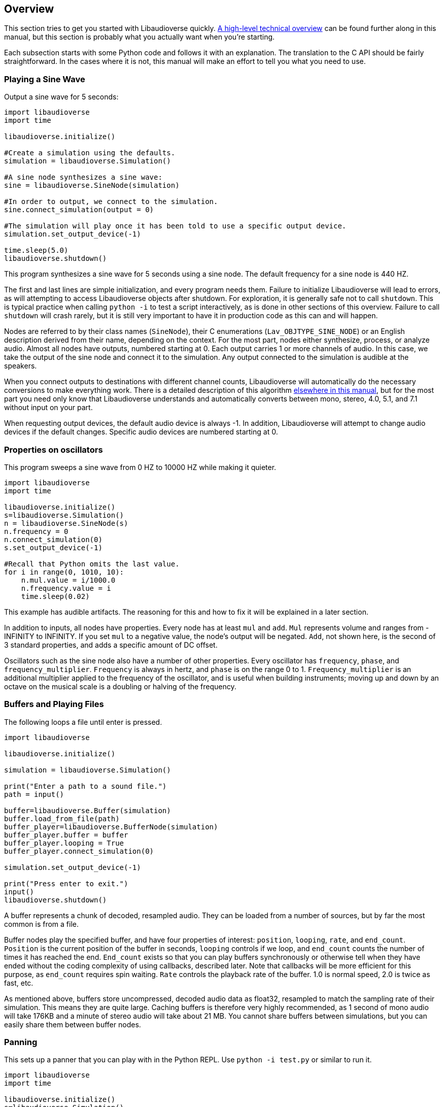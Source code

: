 [[overview]]
== Overview

This section tries to get you started with Libaudioverse quickly.
<<technical,A high-level technical overview>> can be found further along in this manual, but this section is probably what you actually want when you're starting.

Each subsection starts with some Python  code and follows it with an explanation.
The translation to the C API should be fairly straightforward.
In the cases where it is not, this manual will make an effort to tell you what you need to use.

=== Playing a Sine Wave

Output a sine wave for 5 seconds:

....
import libaudioverse
import time

libaudioverse.initialize()

#Create a simulation using the defaults.
simulation = libaudioverse.Simulation()

#A sine node synthesizes a sine wave:
sine = libaudioverse.SineNode(simulation)

#In order to output, we connect to the simulation.
sine.connect_simulation(output = 0)

#The simulation will play once it has been told to use a specific output device.
simulation.set_output_device(-1)

time.sleep(5.0)
libaudioverse.shutdown()
....

This program synthesizes a sine wave for 5 seconds using a sine node.
The default frequency for a sine node is 440 HZ.

The first and last lines are simple initialization, and every program needs them.
Failure to initialize Libaudioverse will lead to errors, as will attempting to access Libaudioverse objects after shutdown.
For exploration, it is generally safe not to call `shutdown`.
This is typical practice when calling `python -i` to test a script interactively, as is done in other sections of this overview.
Failure to call `shutdown` will crash rarely, but it is still very important to have it in production code as this can and will happen.

Nodes are referred to by their class names (`SineNode`), their C enumerations (`Lav_OBJTYPE_SINE_NODE`) or an English description derived from their name, depending on the context.
For the most part, nodes either synthesize, process, or analyze audio.
Almost all nodes have outputs, numbered starting at 0.
Each output carries 1 or more channels of audio.
In this case, we take the output of the sine node and connect it to the simulation.
Any output connected to the simulation is audible at the speakers.

When you connect outputs to destinations with different channel counts, Libaudioverse will automatically do the necessary conversions to make everything work.
There is a detailed description of this algorithm <<technical-connections,elsewhere in this manual>>, but for the most part you need only know that Libaudioverse  understands and automatically converts between mono, stereo, 4.0, 5.1, and 7.1 without input on your part.

When requesting output devices, the default audio device is always -1.
In addition, Libaudioverse will attempt to change audio devices if the  default changes.
Specific audio devices are numbered starting at 0.

=== Properties on oscillators

This program sweeps a sine wave from 0 HZ to 10000 HZ while making it quieter.

....
import libaudioverse
import time

libaudioverse.initialize()
s=libaudioverse.Simulation()
n = libaudioverse.SineNode(s)
n.frequency = 0
n.connect_simulation(0)
s.set_output_device(-1)

#Recall that Python omits the last value.
for i in range(0, 1010, 10):
    n.mul.value = i/1000.0
    n.frequency.value = i
    time.sleep(0.02)
....

This example has audible artifacts.
The reasoning for this and how to fix it will be explained in a later section.

In addition to inputs, all nodes have properties.
Every node has at least `mul` and `add`.
`Mul` represents volume and ranges from -INFINITY to INFINITY.
If you set `mul` to a negative value, the node's output will be negated.
`Add`, not shown here, is the second of 3 standard properties, and adds a specific amount of DC offset.

Oscillators such as the sine node also have a number of other properties.
Every oscillator has `frequency`, `phase`, and `frequency_multiplier`.
`Frequency` is always in hertz, and `phase` is on the range 0 to 1.
`Frequency_multiplier` is an additional multiplier applied to the frequency of the oscillator, and is useful when building instruments; moving up and down by an octave on the musical scale is a doubling or halving of the frequency.

=== Buffers and Playing Files

The following loops a file until enter is pressed.

....
import libaudioverse

libaudioverse.initialize()

simulation = libaudioverse.Simulation()

print("Enter a path to a sound file.")
path = input()

buffer=libaudioverse.Buffer(simulation)
buffer.load_from_file(path)
buffer_player=libaudioverse.BufferNode(simulation)
buffer_player.buffer = buffer
buffer_player.looping = True
buffer_player.connect_simulation(0)

simulation.set_output_device(-1)

print("Press enter to exit.")
input()
libaudioverse.shutdown()
....

A buffer represents a chunk of decoded, resampled audio.
They can be loaded from a number of sources, but by far the most common is from a file.

Buffer nodes play the specified buffer, and have four properties of interest: `position`, `looping`, `rate`, and `end_count`.
`Position` is the current position of the buffer in seconds, `looping` controls if we loop, and `end_count` counts the number of times it has reached the end.
`End_count` exists so that you can play buffers synchronously or otherwise tell when they have ended without the coding complexity of using callbacks,  described later.
Note that callbacks will be more efficient for this purpose, as `end_count` requires spin waiting.
`Rate` controls the playback rate of the buffer.  1.0 is normal speed, 2.0 is twice as fast, etc.

As mentioned above, buffers store uncompressed, decoded audio data as float32, resampled to match the sampling rate of their simulation.
This means they are quite large.
Caching buffers is therefore very highly recommended, as 1 second of mono audio will take 176KB and a minute of stereo audio will take about 21 MB.
You cannot share buffers between simulations, but you can easily share them between buffer nodes.

=== Panning

This sets up a panner that you can play with in the Python REPL.  Use `python -i test.py` or similar to run it.

....
import libaudioverse
import time

libaudioverse.initialize()
s=libaudioverse.Simulation()

buffer_player  = libaudioverse.BufferNode(s)
buffer = libaudioverse.Buffer(s)
buffer.load_from_file("sound.wav")
buffer_player.buffer = buffer
buffer_player.looping = True

panner=libaudioverse.MultipannerNode(s, "default")
buffer_player.connect(output = 0, node = panner, input = 0)
panner.connect_simulation(0)
s.set_output_device(-1)
....

Multipanners are the most commonly used panner, as they support switching between HRTf, stereo, 4.0, 5.1, and 7.1 at runtime and without recreating objects.

The second parameter to the multipanner constructor is the path to an HRTF file.
As a special case, Libaudioverse recognizes the string "default" in all contexts in which an HRTF path is required.
This is an instruction to use the  dataset embedded in the Libaudioverse assemlby, and will be what most applications want.

The multipanner is an example of a node with an input.
Inputs are also numbered starting at 0, and accept a specific number of audio channels.
In this case, the multipanner has only one mono input.
If the channel count of the outputs connected to the input is different, Libaudioverse will perform its in-built conversion algorithms.
Multiple outputs may be connected to the same input.
In this case, the input will add all of the outputs, suitably converted to match the input's channel count.

The three properties of interest on a multipanner are `azimuth`, `elevation`, and `strategy`.
All panners have the first two, but `strategy` is unique to the multipanner.

`Azimuth` is an angle in degrees, such that 0 is straight in front, 90 is straight to the right, 180 is behind, and 270 is to the left.
Angles greater than 359 will wrap and negative values are allowed.

`Elevation` is an elevation from the horizontal plane, ranging from -90 to 90.
Unlike `azimuth`, elevation does not wrap, and is  only audible when using the HRTf strategy.

Finally, `strategy` controls the panning strategy to use.
You may see the allowed values by inspecting the <<enum-Lav_PANNING_STRATEGIES,Lav_PANNING_STRATEGIES>> enumeration, bound in Python as `libaudioverse.PanningStrategies.hrtf`, `libaudioverse.PanningStrategies.stereo`, etc.

=== Higher-level 3D components

This example sets up a source and an environment with HRTF enabled.
As with the above example, copy it to a file and run with `python -i`.

....
import libaudioverse
libaudioverse.initialize()

s=libaudioverse.Simulation()
n=libaudioverse.BufferNode(s)
b=libaudioverse.Buffer(s)
b.load_from_file("sound.wav")
n.buffer = b

e = libaudioverse.EnvironmentNode(s, "default")
e.default_panning_strategy = libaudioverse.PanningStrategies.hrtf
e.output_channels = 2
e.connect_simulation(0)

o=libaudioverse.SourceNode(s, e)
n.connect(0, o, 0)

s.set_output_device(-1)
....

The 3D components of Libaudioverse primarily involve two objects: an environment and a source node.

Environments represent the listener, provide defaults for new sources, aggregate source output, and allow for the creation of effect sends (see the next section).

Sources act as simple speakers.
A source takes the environment from which it is to be created as the second parameter to its constructor.
All audio sent through sources is panned, aggregated, and sent through output 0 of the source's environment.

It is important to note that unlike other nodes, sources are always connected to the environment with which they were created.
Also unlike other nodes, this connection is implicit and weak.
In the usual case, keeping a node alive will recursively keep all nodes connected to its inputs alive as well.
Sources break this rule.
As a consequence, you need to be sure to keep sources alive for as long as they are needed.
If you do not hold a strong reference to them, they will be garbage collected.
This is usually what you want.
You can find more information on object lifetimes in the <<technical,technical overview>>.

Environments and sources are the only nodes to make use of `float3` and `float6` properties, vectors of 3 and 6 floats respectively.
In Python, these are represented as 3-tuples and 6-tuples; changing only one component at a time is not allowed because vector updates need to always be atomic.

An environment has two properties of note, `position` and `orientation`.

`Position` is the position of the listener, and `orientation` the listener's orientation.
`Position` is represented as a float3, that is a vector of x, y, and z.
Without changing the orientation, the default coordinate system is as follows: positive x is right, positive y is up, and negative z is forward.
This was chosen to match OpenGL and OpenAL.

Orientation is represented as a `float6`.
The first three values of this are the at vector, a unit vector pointing in the direction that the listener is facing.
The second three are the up vector, a unit vector  pointing in the direction of the top of the listener.
These vectors must always be perpendicular.
If they are not, undefined behavior results.

There are two useful values for the `orientation` property.

The first, `(0, 1, 0, 0, 0, 1)` orients the coordinate system such that positive x is right, positive y is forward, and positive z is up.
This is useful for side-scrollers or other applications that do not involve turning.

The second is provided as a reference for those who do not know trigonometry, you can import math and use `(math.sin(theta), math.cos(theta), 0, 0, 0, 1)` to represent orientations as radians clockwise from north.
If you need to use degrees, note that `theta = degrees*math.pi/180.0`.

There are two immediately interesting properties on sources.
The first is `position`, the same as the environment's position but for sources.
The coordinate system of a source depends greatly on how you calculate the orientation of the listener, but using either or both of the above-suggested values will allow you to make east positive x and north positive y.
The other is `occlusion`, a value from 0 to 1.
This property controls an occlusion model, such that 0 is unoccluded and 1 is fully occluded.
Libaudioverse is unfortunately incapable of calculating occlusion for you, as this depends greatly on how you represent your level maps.
If you periodically update the `occlusion` property on all sources, however, Libaudioverse is more than happy to synthesize it.

There are many other properties on sources controlling the distance model and panning technique, but this section is quite long enough as-is.
You will want to be sure to read <<node-Lav_OBJTYPE_ENVIRONMENT_NODE,the Environment Node documentation>> and <<node-Lav_OBJTYPE_SOURCE_NODE,the Source Node documentation>>.

Finally, we must discuss `output_channels` and `default_panning_strategy`.
For technical reasons beyond the control of Libaudioverse, it is not possible to properly detect the type of audio device the user is using.
For this reason, the environment defaults to normal, stereo panning.
This is safe on basically every setup imaginable.

Every source has a `panning_strategy` property which can be used to change it for that source.
The purpose of `default_panning_strategy` on the environment is to specify what the `panning_strategy` value needs to be for new sources.
Setting it before creating any sources allows you to quickly and conveniently enable HRTF or surround sound support.

Unfortunately, it is possible for sources to have different panning strategies.
This is somewhat intensional, as you might choose to use stereo on less-important sources and HRTF on more-important ones in order to save CPU processing power.

But it leads to a difficult-to-resolve ambiguity.
If you set some of your sources to panning strategies with different channel counts, the environment is then unable to determine how many output channels it needs to have.
You might have meant the one with the lower channel count, but you might also have meant the one with the higher channel count.

In order to make it explicit and deterministic, environments require you to also specify the `output_channels` property.
Use 2 for stereo and HRTF, 4 for quad, 6 for 5.1, and 8 for 7.1.

=== Using Reverb

This snippet begins where the last example ended, and adds an environmental reverb.
As with the proceeding examples, run it with `python -i`.

....
reverb = libaudioverse.FdnReverbNode(s)
send = e.add_effect_send(channels = 4, is_reverb = True, connect_by_default = True)
e.connect(send, reverb, 0)
reverb.connect_simulation(0)
....

This example sets up an effect send, an additional output on the environment which is intended to be routed through effects.
Sources also pan a copy of their audio through the effect sends, using any strategy but HRTF as determined by the channel count.
Since we exclude HRTF, there is no ambiguity and a separate parameter would be redundant.

In this example we specify that all sources created and any created in future should be connected to the effect send, that it is for reverb, and that it has 4 channels.
Any attempt to create an effect send for reverb without using 4 channels will error.
Unlike non-reverb sends, effect sends for reverb pan their audio differently, such that the reverb fades in with distance.

`create_effect_send` returns the index of the newly created output, which we then feed through an FDN reverb and then to the simulation.
FDN reverbs are very simple reverberators.
The two most important properties are `density` and `t60`.
`Density` ranges from 0 to 1, specifying how close together the reflections are.
`T60` is the time it will take for the reverb to decay by 60 decibals, assuming that you play and then stop some input.
You can think of `t60` as roughly analogous to the reverb's duration.

FDN reverbs also contain configurable lowpass filters, and the ability to modulate the delay lines.
See the <<node-Lav_OBJTYPE_FDN_REVERB_NODE,documentation>> for more.

You have as many effect sends as you want, limited only by computation capacity.
Sources have functions to connect and disconnect themselves from effect sends in a fully configurable manner, and you can feel free to make your own custom effects, as well as the ones demonstrated here.

=== Using Automators

This sets up a siren-like effect and then turns off the sine node.

....
import time
import libaudioverse
libaudioverse.initialize()

s=libaudioverse.Simulation()
n=libaudioverse.SineNode(s)

n.frequency = 300
n.frequency.linear_ramp_to_value(1.0, 600)
n.frequency.linear_ramp_to_value(2.0, 300)
n.frequency.linear_ramp_to_value(3.0, 600)
n.frequency.linear_ramp_to_value(4.0, 300)
n.frequency.linear_ramp_to_value(5.0, 600)

n.mul.set(5.1, 1.0)
n.mul.linear_ramp_to_value(5.2, 0.0)

n.connect_simulation(0)
s.set_output_device(-1)
time.sleep(8.0)

libaudioverse.shutdown()
....

The above example demonstrates automators.
Libaudioverse processes audio in blocks, submitting each block to the sound card before beginning the next.
During the processing of a block, no API call can have effect.
The problem with this setup is that there is no way to allow user code to be called more rapidly than once per block.
Worse yet, being called exactly once per block requires extra work and degrades performance.
Automators exist to allow smoothe property modifications despite this downside.

The linear ramp is an automator which begins moving the value of the property to the specified value.
The first argument is the time at which the property must reach the target value erelative to the current time, and the second the value which must be reached.
Set is a similar function, but instead moves the value instantaneously at the specified time.
Note that all times are specified relative to now, and that it is not possible to schedule automators in the past.

What we do in the above example, therefore, is schedule a triangular sweep of the frequency between 300 HZ and 600 HZ.
Then we schedule a fade-out using the set and linear ramp.

There are three notable points about automators worth specifically pointing out, though the first may or may not be obvious.

First, the linear ramp and many other automators use the "previous" value of the property.
To that end, it is necessary to set the property to the starting point before automating it.
If you don't, then it will start from wherever it was last set; this may or not be a problem, depending on application structure.

Second, setting a property cancels all pending automators.
This is to avoid strange conditions and make validation of inputs possible.

Finally, the setup with mul is a bit strange.
Since linear ramps start immediately, it is often necessary to schedule another automator before them.
Since we don't want mul to start ramping until a bit after 5 seconds, we use the set automator.
This makes the linear ramp's previous value the endpoint of the set automator, such that it only takes effect afterwords.
If that line is commented out, the sine node will get progressively quieter for the entire example rather than rapidly fading out at the end.

Properties come in two variations, a-rate and k-rate.
Most properties are k-rate properties, and their value is computed once per block.
Some are processed as much as every sample, such as the sine node's frequency and the mul propperty on all nodes.
These are referred to as the a-rate properties.

The biggest advantage of automators is that they are computed per-sample on a-rate properties.
Since both `mul` and `frequency` are a-rate, the above example will not become choppy, even should the block size be set absurdly high.

=== Connecting Nodes to Properties

This example sets up ring modulation.
As with other examples, you will want to run it interactively; this one is worth experimenting with.

....
import libaudioverse
libaudioverse.initialize()

s = libaudioverse.Simulation()
n1, n2 = libaudioverse.SineNode(s), libaudioverse.SineNode(s)

n2.mul = 0.0

n1.frequency = 100
n2.frequency=400

n1.connect_property(0, n2.mul)
n2.connect_simulation(0)
s.set_output_device(-1)
....

The above example shows how to connect  the output of a node to a property.
This works only with float and double properties.
Attempting to do it to any other property type will cause an error.

As with automators, this type of control can be sample-perfect on a-rate properties.
Unlike automators, connected nodes act as offsets to whatever the property would be without the node.
It is common, therefore, to first set the target property to 0.

You can connect multiple outputs to the property.
They function identically to 1-channel inputs, including downmixing logic.

While Libaudioverse already has a ringmod node which is admittedly much more efficient, this is the simplest example to demonstrate it with.
A similar technique can be used to set up FM synthesis or continuous filter sweeping, as well as a wide variety of other interesting effects.
